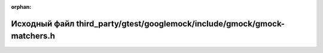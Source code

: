 .. meta::9291ec983e9a8729303946e3579a6c541de2a72dac49df42070d4116cbc2e2f4abfa6789d74d47556802d20208301eb9ab2586ab731cc054017ab1f5da6b391e

:orphan:

.. title:: Globalizer: Исходный файл third_party/gtest/googlemock/include/gmock/gmock-matchers.h

Исходный файл third\_party/gtest/googlemock/include/gmock/gmock-matchers.h
==========================================================================

.. container:: doxygen-content

   
   .. raw:: html
     :file: gtest_2googlemock_2include_2gmock_2gmock-matchers_8h_source.html
